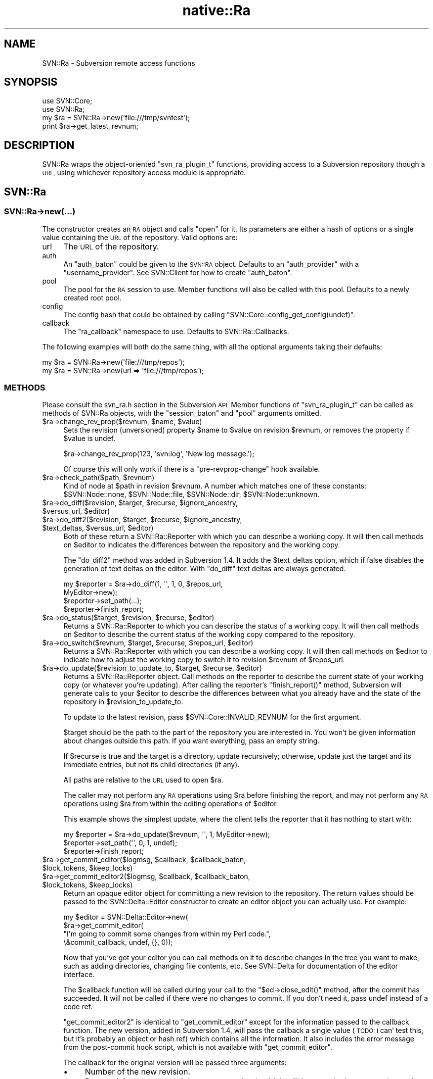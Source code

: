 .\" Automatically generated by Pod::Man 4.09 (Pod::Simple 3.35)
.\"
.\" Standard preamble:
.\" ========================================================================
.de Sp \" Vertical space (when we can't use .PP)
.if t .sp .5v
.if n .sp
..
.de Vb \" Begin verbatim text
.ft CW
.nf
.ne \\$1
..
.de Ve \" End verbatim text
.ft R
.fi
..
.\" Set up some character translations and predefined strings.  \*(-- will
.\" give an unbreakable dash, \*(PI will give pi, \*(L" will give a left
.\" double quote, and \*(R" will give a right double quote.  \*(C+ will
.\" give a nicer C++.  Capital omega is used to do unbreakable dashes and
.\" therefore won't be available.  \*(C` and \*(C' expand to `' in nroff,
.\" nothing in troff, for use with C<>.
.tr \(*W-
.ds C+ C\v'-.1v'\h'-1p'\s-2+\h'-1p'+\s0\v'.1v'\h'-1p'
.ie n \{\
.    ds -- \(*W-
.    ds PI pi
.    if (\n(.H=4u)&(1m=24u) .ds -- \(*W\h'-12u'\(*W\h'-12u'-\" diablo 10 pitch
.    if (\n(.H=4u)&(1m=20u) .ds -- \(*W\h'-12u'\(*W\h'-8u'-\"  diablo 12 pitch
.    ds L" ""
.    ds R" ""
.    ds C` ""
.    ds C' ""
'br\}
.el\{\
.    ds -- \|\(em\|
.    ds PI \(*p
.    ds L" ``
.    ds R" ''
.    ds C`
.    ds C'
'br\}
.\"
.\" Escape single quotes in literal strings from groff's Unicode transform.
.ie \n(.g .ds Aq \(aq
.el       .ds Aq '
.\"
.\" If the F register is >0, we'll generate index entries on stderr for
.\" titles (.TH), headers (.SH), subsections (.SS), items (.Ip), and index
.\" entries marked with X<> in POD.  Of course, you'll have to process the
.\" output yourself in some meaningful fashion.
.\"
.\" Avoid warning from groff about undefined register 'F'.
.de IX
..
.if !\nF .nr F 0
.if \nF>0 \{\
.    de IX
.    tm Index:\\$1\t\\n%\t"\\$2"
..
.    if !\nF==2 \{\
.        nr % 0
.        nr F 2
.    \}
.\}
.\" ========================================================================
.\"
.IX Title "native::Ra 3"
.TH native::Ra 3 "2013-02-08" "perl v5.26.1" "User Contributed Perl Documentation"
.\" For nroff, turn off justification.  Always turn off hyphenation; it makes
.\" way too many mistakes in technical documents.
.if n .ad l
.nh
.SH "NAME"
SVN::Ra \- Subversion remote access functions
.SH "SYNOPSIS"
.IX Header "SYNOPSIS"
.Vb 2
\&    use SVN::Core;
\&    use SVN::Ra;
\&
\&    my $ra = SVN::Ra\->new(\*(Aqfile:///tmp/svntest\*(Aq);
\&    print $ra\->get_latest_revnum;
.Ve
.SH "DESCRIPTION"
.IX Header "DESCRIPTION"
SVN::Ra wraps the object-oriented \f(CW\*(C`svn_ra_plugin_t\*(C'\fR functions,
providing access to a Subversion repository though a \s-1URL,\s0 using
whichever repository access module is appropriate.
.SH "SVN::Ra"
.IX Header "SVN::Ra"
.SS "SVN::Ra\->new(...)"
.IX Subsection "SVN::Ra->new(...)"
The constructor creates an \s-1RA\s0 object and calls \f(CW\*(C`open\*(C'\fR for it.  Its parameters
are either a hash of options or a single value containing the \s-1URL\s0 of the
repository.  Valid options are:
.IP "url" 4
.IX Item "url"
The \s-1URL\s0 of the repository.
.IP "auth" 4
.IX Item "auth"
An \f(CW\*(C`auth_baton\*(C'\fR could be given to the \s-1SVN::RA\s0 object.  Defaults to an
\&\f(CW\*(C`auth_provider\*(C'\fR with a \f(CW\*(C`username_provider\*(C'\fR.  See SVN::Client for how to
create \f(CW\*(C`auth_baton\*(C'\fR.
.IP "pool" 4
.IX Item "pool"
The pool for the \s-1RA\s0 session to use.  Member functions will also be
called with this pool.  Defaults to a newly created root pool.
.IP "config" 4
.IX Item "config"
The config hash that could be obtained by calling
\&\f(CW\*(C`SVN::Core::config_get_config(undef)\*(C'\fR.
.IP "callback" 4
.IX Item "callback"
The \f(CW\*(C`ra_callback\*(C'\fR namespace to use.  Defaults to SVN::Ra::Callbacks.
.PP
The following examples will both do the same thing, with all the optional
arguments taking their defaults:
.PP
.Vb 2
\&    my $ra = SVN::Ra\->new(\*(Aqfile:///tmp/repos\*(Aq);
\&    my $ra = SVN::Ra\->new(url => \*(Aqfile:///tmp/repos\*(Aq);
.Ve
.SS "\s-1METHODS\s0"
.IX Subsection "METHODS"
Please consult the svn_ra.h section in the Subversion \s-1API.\s0 Member
functions of \f(CW\*(C`svn_ra_plugin_t\*(C'\fR can be called as methods of SVN::Ra
objects, with the \f(CW\*(C`session_baton\*(C'\fR and \f(CW\*(C`pool\*(C'\fR arguments omitted.
.ie n .IP "$ra\->change_rev_prop($revnum, $name, $value)" 4
.el .IP "\f(CW$ra\fR\->change_rev_prop($revnum, \f(CW$name\fR, \f(CW$value\fR)" 4
.IX Item "$ra->change_rev_prop($revnum, $name, $value)"
Sets the revision (unversioned) property \f(CW$name\fR to \f(CW$value\fR on
revision \f(CW$revnum\fR, or removes the property if \f(CW$value\fR is undef.
.Sp
.Vb 1
\&    $ra\->change_rev_prop(123, \*(Aqsvn:log\*(Aq, \*(AqNew log message.\*(Aq);
.Ve
.Sp
Of course this will only work if there is a \f(CW\*(C`pre\-revprop\-change\*(C'\fR
hook available.
.ie n .IP "$ra\->check_path($path, $revnum)" 4
.el .IP "\f(CW$ra\fR\->check_path($path, \f(CW$revnum\fR)" 4
.IX Item "$ra->check_path($path, $revnum)"
Kind of node at \f(CW$path\fR in revision \f(CW$revnum\fR.  A number which matches one
of these constants:
\&\f(CW$SVN::Node::none\fR, \f(CW$SVN::Node::file\fR,
\&\f(CW$SVN::Node::dir\fR, \f(CW$SVN::Node::unknown\fR.
.ie n .IP "$ra\->do_diff($revision, $target, $recurse, $ignore_ancestry, $versus_url, $editor)" 4
.el .IP "\f(CW$ra\fR\->do_diff($revision, \f(CW$target\fR, \f(CW$recurse\fR, \f(CW$ignore_ancestry\fR, \f(CW$versus_url\fR, \f(CW$editor\fR)" 4
.IX Item "$ra->do_diff($revision, $target, $recurse, $ignore_ancestry, $versus_url, $editor)"
.PD 0
.ie n .IP "$ra\->do_diff2($revision, $target, $recurse, $ignore_ancestry, $text_deltas, $versus_url, $editor)" 4
.el .IP "\f(CW$ra\fR\->do_diff2($revision, \f(CW$target\fR, \f(CW$recurse\fR, \f(CW$ignore_ancestry\fR, \f(CW$text_deltas\fR, \f(CW$versus_url\fR, \f(CW$editor\fR)" 4
.IX Item "$ra->do_diff2($revision, $target, $recurse, $ignore_ancestry, $text_deltas, $versus_url, $editor)"
.PD
Both of these return a SVN::Ra::Reporter with which you can describe
a working copy.  It will then call methods on \f(CW$editor\fR to indicates
the differences between the repository and the working copy.
.Sp
The \f(CW\*(C`do_diff2\*(C'\fR method was added in Subversion 1.4.  It adds the
\&\f(CW$text_deltas\fR option, which if false disables the generation of text
deltas on the editor.  With \f(CW\*(C`do_diff\*(C'\fR text deltas are always generated.
.Sp
.Vb 4
\&    my $reporter = $ra\->do_diff(1, \*(Aq\*(Aq, 1, 0, $repos_url,
\&                                MyEditor\->new);
\&    $reporter\->set_path(...);
\&    $reporter\->finish_report;
.Ve
.ie n .IP "$ra\->do_status($target, $revision, $recurse, $editor)" 4
.el .IP "\f(CW$ra\fR\->do_status($target, \f(CW$revision\fR, \f(CW$recurse\fR, \f(CW$editor\fR)" 4
.IX Item "$ra->do_status($target, $revision, $recurse, $editor)"
Returns a SVN::Ra::Reporter to which you can describe the status of
a working copy.  It will then call methods on \f(CW$editor\fR to describe
the current status of the working copy compared to the repository.
.ie n .IP "$ra\->do_switch($revnum, $target, $recurse, $repos_url, $editor)" 4
.el .IP "\f(CW$ra\fR\->do_switch($revnum, \f(CW$target\fR, \f(CW$recurse\fR, \f(CW$repos_url\fR, \f(CW$editor\fR)" 4
.IX Item "$ra->do_switch($revnum, $target, $recurse, $repos_url, $editor)"
Returns a SVN::Ra::Reporter with which you can describe a working copy.
It will then call methods on \f(CW$editor\fR to indicate how to adjust the working
copy to switch it to revision \f(CW$revnum\fR of \f(CW$repos_url\fR.
.ie n .IP "$ra\->do_update($revision_to_update_to, $target, $recurse, $editor)" 4
.el .IP "\f(CW$ra\fR\->do_update($revision_to_update_to, \f(CW$target\fR, \f(CW$recurse\fR, \f(CW$editor\fR)" 4
.IX Item "$ra->do_update($revision_to_update_to, $target, $recurse, $editor)"
Returns a SVN::Ra::Reporter object.  Call methods on the reporter to
describe the current state of your working copy (or whatever you're
updating).  After calling the reporter's \f(CW\*(C`finish_report()\*(C'\fR method,
Subversion will generate calls to your \f(CW$editor\fR to describe the
differences between what you already have and the state of the repository in
\&\f(CW$revision_to_update_to\fR.
.Sp
To update to the latest revision, pass \f(CW$SVN::Core::INVALID_REVNUM\fR for
the first argument.
.Sp
\&\f(CW$target\fR should be the path to the part of the repository you are
interested in.  You won't be given information about changes outside this
path.  If you want everything, pass an empty string.
.Sp
If \f(CW$recurse\fR is true and the target is a directory, update
recursively; otherwise, update just the target and its immediate
entries, but not its child directories (if any).
.Sp
All paths are relative to the \s-1URL\s0 used to open \f(CW$ra\fR.
.Sp
The caller may not perform any \s-1RA\s0 operations using \f(CW$ra\fR before
finishing the report, and may not perform any \s-1RA\s0 operations using
\&\f(CW$ra\fR from within the editing operations of \f(CW$editor\fR.
.Sp
This example shows the simplest update, where the client tells the reporter
that it has nothing to start with:
.Sp
.Vb 3
\&    my $reporter = $ra\->do_update($revnum, \*(Aq\*(Aq, 1, MyEditor\->new);
\&    $reporter\->set_path(\*(Aq\*(Aq, 0, 1, undef);
\&    $reporter\->finish_report;
.Ve
.ie n .IP "$ra\->get_commit_editor($logmsg, $callback, $callback_baton, $lock_tokens, $keep_locks)" 4
.el .IP "\f(CW$ra\fR\->get_commit_editor($logmsg, \f(CW$callback\fR, \f(CW$callback_baton\fR, \f(CW$lock_tokens\fR, \f(CW$keep_locks\fR)" 4
.IX Item "$ra->get_commit_editor($logmsg, $callback, $callback_baton, $lock_tokens, $keep_locks)"
.PD 0
.ie n .IP "$ra\->get_commit_editor2($logmsg, $callback, $callback_baton, $lock_tokens, $keep_locks)" 4
.el .IP "\f(CW$ra\fR\->get_commit_editor2($logmsg, \f(CW$callback\fR, \f(CW$callback_baton\fR, \f(CW$lock_tokens\fR, \f(CW$keep_locks\fR)" 4
.IX Item "$ra->get_commit_editor2($logmsg, $callback, $callback_baton, $lock_tokens, $keep_locks)"
.PD
Return an opaque editor object for committing a new revision to the
repository.  The return values should be passed to the
SVN::Delta::Editor constructor to create an
editor object you can actually use.  For example:
.Sp
.Vb 4
\&    my $editor = SVN::Delta::Editor\->new(
\&        $ra\->get_commit_editor(
\&            "I\*(Aqm going to commit some changes from within my Perl code.",
\&            \e&commit_callback, undef, {}, 0));
.Ve
.Sp
Now that you've got your editor you can call methods on it to describe
changes in the tree you want to make, such as adding directories, changing
file contents, etc.  See SVN::Delta for documentation of the editor
interface.
.Sp
The \f(CW$callback\fR function will be called during your call to the
\&\f(CW\*(C`$ed\->close_edit()\*(C'\fR method, after the commit has succeeded.  It will
not be called if there were no changes to commit.  If you don't need it,
pass undef instead of a code ref.
.Sp
\&\f(CW\*(C`get_commit_editor2\*(C'\fR is identical to \f(CW\*(C`get_commit_editor\*(C'\fR except for
the information passed to the callback function.  The new version, added
in Subversion 1.4, will pass the callback a single value (\s-1TODO: I\s0
can' test this, but it's probably an object or hash ref) which contains
all the information.  It also includes the error message from the
post-commit hook script, which is not available with \f(CW\*(C`get_commit_editor\*(C'\fR.
.Sp
The callback for the original version will be passed three arguments:
.RS 4
.IP "\(bu" 4
Number of the new revision.
.IP "\(bu" 4
Date and time that the revision was committed, which will be exactly
the same value as its \f(CW\*(C`svn:date\*(C'\fR revision property.  It will be in
this format: \f(CW\*(C`2006\-04\-05T12:17:48.180320Z\*(C'\fR
.IP "\(bu" 4
The name of the author who committed the revision, which will be the same
as the \f(CW\*(C`svn:author\*(C'\fR revision property.
.RE
.RS 4
.Sp
The undef in the argument list in the example above is the baton which is
meant to be passed to the commit callback, but it isn't.  This isn't a
problem since you can supply a closure as the callback so that it can get to
whatever variables you need.
.Sp
The \f(CW$logmsg\fR value should be a string which will be stored in the
\&\f(CW\*(C`svn:log\*(C'\fR revision property.  If undef is passed instead then the
new revision won't have a \f(CW\*(C`svn:log\*(C'\fR property.
.Sp
\&\f(CW$lock_tokens\fR should be a reference to a hash mapping the paths to
lock tokens to use for them.  I seems that with Subversion 1.2 this is
required, so if you aren't using any locks simply pass \f(CW\*(C`{}\*(C'\fR.  In
Subversion 1.3.1 though it seems to be necessary to \fInot\fR pass this
argument at all.
.Sp
If \f(CW$keep_locks\fR is true then locks on the files committed won't be
released by the commit.
.Sp
The \f(CW\*(C`get_commit_editor()\*(C'\fR method itself returns a list of two items, the
first of which (a \f(CW\*(C`_p_svn_delta_editor_t\*(C'\fR object) is the actual editor.
The second is the editor baton.  Neither is of any use without wrapping the
pair of them in a SVN::Delta::Editor.
.RE
.ie n .IP "$ra\->get_dated_revision($time)" 4
.el .IP "\f(CW$ra\fR\->get_dated_revision($time)" 4
.IX Item "$ra->get_dated_revision($time)"
\&\s-1TODO\s0 \- this doesn't seem to work in Subversion 1.3.
.ie n .IP "$ra\->get_dir($path, $revnum)" 4
.el .IP "\f(CW$ra\fR\->get_dir($path, \f(CW$revnum\fR)" 4
.IX Item "$ra->get_dir($path, $revnum)"
.PD 0
.ie n .IP "$ra\->get_dir2($path, $revnum, $dirent_fields)" 4
.el .IP "\f(CW$ra\fR\->get_dir2($path, \f(CW$revnum\fR, \f(CW$dirent_fields\fR)" 4
.IX Item "$ra->get_dir2($path, $revnum, $dirent_fields)"
.PD
Fetch the directory entries and properties of the directory at \f(CW$path\fR
in revision \f(CW$revnum\fR
.Sp
A list of three values are returned.  The first is a reference to a hash
of directory entries.  The keys are the names of all the files and
directories in \f(CW$path\fR (not full paths, just the filenames).  The values
are _p_svn_dirent_t objects, with all their
fields filled in.  The third parameter to \f(CW\*(C`get_dir2\*(C'\fR allows you to
select particular fields.  \s-1TODO: I\s0 don't think the constants you'd use
to construct the \f(CW$dirent_fields\fR value are provided in the Perl \s-1API.\s0
.Sp
The second value is a number, which is only valid if \f(CW$revnum\fR is
\&\f(CW$SVN::Core::INVALID_REVNUM\fR.  If that is the case then the latest revision
will be fetched, and the revision number (the \s-1HEAD\s0 revision) will be returned
as the second value.  Otherwise the revision number returned will be
completely arbitrary.
.Sp
The third value returned will be a reference to a hash of all properties
on the directory.  This means \fIall\fR properties: not just ones controlled by
the user and stored in the repository fs, but non-tweakable ones
generated by the \s-1SCM\s0 system itself (e.g. 'wcprops', 'entryprops', etc).
.Sp
.Vb 3
\&    my ($dirents, undef, $props) = $ra\->get_dir(\*(Aqtrunk/dir\*(Aq, 123);
\&    my ($dirents, $fetched_revnum, $props) = $ra\->get_dir(
\&        \*(Aqtrunk/dir\*(Aq, $SVN::Core::INVALID_REVNUM);
.Ve
.ie n .IP "$ra\->get_file($path, $revnum, $fh)" 4
.el .IP "\f(CW$ra\fR\->get_file($path, \f(CW$revnum\fR, \f(CW$fh\fR)" 4
.IX Item "$ra->get_file($path, $revnum, $fh)"
Fetch the contents and properties of the file at \f(CW$path\fR in revision
\&\f(CW$revnum\fR.  \f(CW$fh\fR should be a Perl filehandle, to which the contents
of the file will be written, or undef if you don't need the file contents.
.Sp
Note that \f(CW$path\fR cannot end in a slash unless it is just '/'.
.Sp
A list of two values are returned.  The first is a number, which is only
valid if \f(CW$revnum\fR is \f(CW$SVN::Core::INVALID_REVNUM\fR.  If that is the
case then the latest revision will be fetched, and the revision number
(the \s-1HEAD\s0 revision) will be returned as the first value.  Otherwise the
number returned will be completely arbitrary.
.Sp
The second value returned will be a reference to a hash of all properties
on the file.  This means \fIall\fR properties: not just ones controlled by
the user and stored in the repository fs, but non-tweakable ones
generated by the \s-1SCM\s0 system itself (e.g. 'wcprops', 'entryprops', etc).
.Sp
.Vb 2
\&    my (undef, $props) = $ra\->get_file(
\&        \*(Aqtrunk/foo\*(Aq, 123, undef);
\&
\&    open my $fh, \*(Aq>\*(Aq, \*(Aqtmp_out\*(Aq
\&        or die "error opening file: $!";
\&    my (undef, $props) = $ra\->get_file(
\&        \*(Aqtrunk/foo\*(Aq, 123, $fh);
\&
\&    my ($fetched_revnum, $props) = $ra\->get_file(
\&        \*(Aqtrunk/foo\*(Aq, $SVN::Core::INVALID_REVNUM, $fh);
.Ve
.ie n .IP "$ra\->get_file_revs($path, $start, $end, \e&callback)" 4
.el .IP "\f(CW$ra\fR\->get_file_revs($path, \f(CW$start\fR, \f(CW$end\fR, \e&callback)" 4
.IX Item "$ra->get_file_revs($path, $start, $end, &callback)"
\&\s-1TODO\s0 \- doesn't seem to work in Subversion 1.3
.ie n .IP "$ra\->get_latest_revnum" 4
.el .IP "\f(CW$ra\fR\->get_latest_revnum" 4
.IX Item "$ra->get_latest_revnum"
Return the number of the latest revision in the repository (\s-1HEAD\s0).
.ie n .IP "$ra\->get_locations($path, $peg_revnum, \e@location_revisions)" 4
.el .IP "\f(CW$ra\fR\->get_locations($path, \f(CW$peg_revnum\fR, \e@location_revisions)" 4
.IX Item "$ra->get_locations($path, $peg_revnum, @location_revisions)"
\&\s-1TODO\s0 \- doesn't seem to work in Subversion 1.3
.ie n .IP "$ra\->get_lock($path)" 4
.el .IP "\f(CW$ra\fR\->get_lock($path)" 4
.IX Item "$ra->get_lock($path)"
Returns a _p_svn_lock_t object containing
information about the lock at \f(CW$path\fR, or undef if that path isn't
currently locked.
.ie n .IP "$ra\->get_locks($path)" 4
.el .IP "\f(CW$ra\fR\->get_locks($path)" 4
.IX Item "$ra->get_locks($path)"
\&\s-1TODO\s0 \- doesn't seem to work in Subversion 1.3
.ie n .IP "$ra\->get_log(\e@paths, $start, $end, $limit, $discover_changed_paths, $strict_node_history, \e&callback)" 4
.el .IP "\f(CW$ra\fR\->get_log(\e@paths, \f(CW$start\fR, \f(CW$end\fR, \f(CW$limit\fR, \f(CW$discover_changed_paths\fR, \f(CW$strict_node_history\fR, \e&callback)" 4
.IX Item "$ra->get_log(@paths, $start, $end, $limit, $discover_changed_paths, $strict_node_history, &callback)"
For \f(CW$limit\fR revisions from \f(CW$start\fR to \f(CW$end\fR, invoke the receiver
\&\f(CW\*(C`callback()\*(C'\fR with information about the changes made in the revision
(log message, time, etc.).
.Sp
The caller may not invoke any \s-1RA\s0 operations using \f(CW$ra\fR from
within the callback function.  They may work in some situations, but
it's not guaranteed.
.Sp
The first argument can be either a single string or a reference to an
array of strings.  Each of these indicates a path in the repository
which you are interested in.  Revisions which don't change any of these
paths (or files below them) will be ignored.  Simply pass '' if you don't
want to limit by path.
.Sp
\&\f(CW$start\fR and \f(CW$end\fR should be revision numbers.  If \f(CW$start\fR has a lower
value than \f(CW$end\fR then the revisions will be produced in ascending order
(r1, r2, ...), otherwise in descending order.  If \f(CW$start\fR is
\&\f(CW$SVN::Core::INVALID_REVNUM\fR then it defaults to the latest revision.
.Sp
\&\s-1TODO\s0 \- the previous sentence should also be true of \f(CW$end\fR, but doing that
gets an error message in Subversion 1.3.
.Sp
\&\f(CW$limit\fR is a number indicating the maximum number of times that the
receiver \f(CW\*(C`callback()\*(C'\fR should be called.  If it is 0, there will be no
limit.
.Sp
If \f(CW$discover_changed_paths\fR is true, then information about which changes
were made to which paths is passed to \f(CW\*(C`callback()\*(C'\fR.
.Sp
If \f(CW$strict_node_history\fR is true, copy history will not be traversed
(if any exists) when harvesting the revision logs for each path.
.Sp
The callback function will be given the following arguments:
.RS 4
.IP "\(bu" 4
A reference to a hash of paths changed by the revision.  Only passed if
\&\f(CW$discover_changed_paths\fR is true, otherwise undef is passed in its
place.
.Sp
The hash's keys are the full paths to the files and directories changed.
The values are _p_svn_log_changed_path_t
objects.
.IP "\(bu" 4
Revision number.
.IP "\(bu" 4
Name of user who made the change, or undef if not known.
.IP "\(bu" 4
Date and time the revision was committed.
.IP "\(bu" 4
Log message as a single string, or undef.
.IP "\(bu" 4
A pool object.
.RE
.RS 4
.Sp
This example prints some of the information received in a simple format,
showing which paths were changed in each revision, for all revisions starting
from the first:
.Sp
.Vb 2
\&    $ra\->get_log(\*(Aq\*(Aq, 1, $ra\->get_latest_revnum, 0, 1, 0,
\&                 \e&log_callback);
\&
\&    sub log_callback
\&    {
\&        my ($paths, $revnum, $user, $datetime, $logmsg) = @_;
\&        print "$datetime \- $user \- r$revnum\en";
\&
\&        while (my ($path, $changes) = each %$paths) {
\&            print $changes\->action, " $path\en";
\&            if ($changes\->copyfrom_path) {
\&                print " from ", $changes\->copyfrom_path,
\&                      " r", $changes\->copyfrom_rev, "\en"
\&            }
\&        }
\&
\&        print "\en";
\&    }
.Ve
.RE
.ie n .IP "$ra\->get_repos_root" 4
.el .IP "\f(CW$ra\fR\->get_repos_root" 4
.IX Item "$ra->get_repos_root"
Returns the repository's root \s-1URL.\s0  The value will not include
a trailing '/'.  The returned \s-1URL\s0 is guaranteed to be a prefix of the
session's \s-1URL.\s0
.ie n .IP "$ra\->get_uuid" 4
.el .IP "\f(CW$ra\fR\->get_uuid" 4
.IX Item "$ra->get_uuid"
Returns the repository's \s-1UUID\s0 as a string.
.ie n .IP "$ra\->lock(\e%path_revs, $comment, $steal_lock, \e&callback)" 4
.el .IP "\f(CW$ra\fR\->lock(\e%path_revs, \f(CW$comment\fR, \f(CW$steal_lock\fR, \e&callback)" 4
.IX Item "$ra->lock(%path_revs, $comment, $steal_lock, &callback)"
\&\s-1TODO\s0 \- doesn't seem to work in Subversion 1.3.2
.ie n .IP "$ra\->reparent($url)" 4
.el .IP "\f(CW$ra\fR\->reparent($url)" 4
.IX Item "$ra->reparent($url)"
Change the root \s-1URL\s0 of the session in \f(CW$ra\fR to point to a different
path.  \f(CW$url\fR must be in the same repository as the one \f(CW$ra\fR is
already accessing.
.Sp
New in Subversion 1.4.
.ie n .IP "$ra\->replay($revnum, $low_water_mark, $send_deltas, $editor)" 4
.el .IP "\f(CW$ra\fR\->replay($revnum, \f(CW$low_water_mark\fR, \f(CW$send_deltas\fR, \f(CW$editor\fR)" 4
.IX Item "$ra->replay($revnum, $low_water_mark, $send_deltas, $editor)"
Call methods on \f(CW$editor\fR to describe the changes made in the revisions
after \f(CW$low_water_mark\fR, up to revision \f(CW$revnum\fR.  This is like using
\&\f(CW\*(C`do_update()\*(C'\fR, except that it doesn't return a reporter object, and so
you don't have to describe a working copy to it.  It assumes that you've
already got everything up to \f(CW$low_water_mark\fR.
.Sp
If \f(CW$send_deltas\fR is true then file contents and property values will
be supplied, otherwise just filename changes.
.Sp
New in Subversion 1.4.
.ie n .IP "$ra\->rev_prop($revnum, $name)" 4
.el .IP "\f(CW$ra\fR\->rev_prop($revnum, \f(CW$name\fR)" 4
.IX Item "$ra->rev_prop($revnum, $name)"
Return the value of the unversioned property \f(CW$name\fR from revision \f(CW$revnum\fR.
Returns undef if there is no such property.
.Sp
.Vb 1
\&    print $ra\->rev_prop(123, \*(Aqsvn:date\*(Aq);
.Ve
.ie n .IP "$ra\->rev_proplist($revnum)" 4
.el .IP "\f(CW$ra\fR\->rev_proplist($revnum)" 4
.IX Item "$ra->rev_proplist($revnum)"
Returns a reference to a hash containing all the unversioned properties
of revision \f(CW$revnum\fR.
.Sp
.Vb 2
\&    my $props = $ra\->rev_proplist(123);
\&    print $props\->{\*(Aqsvn:log\*(Aq};
.Ve
.ie n .IP "$ra\->stat($path, $revnum)" 4
.el .IP "\f(CW$ra\fR\->stat($path, \f(CW$revnum\fR)" 4
.IX Item "$ra->stat($path, $revnum)"
Returns a _p_svn_dirent_t object containing
information about the file at \f(CW$path\fR in revision \f(CW$revnum\fR.
.ie n .IP "$ra\->unlock(\e%path_tokens, $break_lock, \e&callback)" 4
.el .IP "\f(CW$ra\fR\->unlock(\e%path_tokens, \f(CW$break_lock\fR, \e&callback)" 4
.IX Item "$ra->unlock(%path_tokens, $break_lock, &callback)"
\&\s-1TODO\s0 \- doesn't seem to work in Subversion 1.3.2
.SH "SVN::Ra::Reporter"
.IX Header "SVN::Ra::Reporter"
The SVN::Ra methods \f(CW\*(C`do_diff\*(C'\fR, \f(CW\*(C`do_status\*(C'\fR, \f(CW\*(C`do_switch\*(C'\fR, and
\&\f(CW\*(C`do_update\*(C'\fR all return a SVN::Ra::Reporter object, which can be used
to describe the working copy (or other available data) which the client has.
Subversion uses this to figure out what new information should be provided
through a tree delta editor.
.PP
Objects of this class are actually simple wrappers around underlying
\&\f(CW\*(C`svn_ra_reporter2_t\*(C'\fR objects and their associated baton.
.SS "\s-1METHODS\s0"
.IX Subsection "METHODS"
.ie n .IP "$reporter\->set_path($path, $revision, $start_empty, $lock_token, $pool)" 4
.el .IP "\f(CW$reporter\fR\->set_path($path, \f(CW$revision\fR, \f(CW$start_empty\fR, \f(CW$lock_token\fR, \f(CW$pool\fR)" 4
.IX Item "$reporter->set_path($path, $revision, $start_empty, $lock_token, $pool)"
Describe a working copy \f(CW$path\fR as being at a particular \f(CW$revision\fR.
.Sp
If \f(CW$start_empty\fR is true and \f(CW$path\fR is a directory, the
implementor should assume the directory has no entries or properties.
.Sp
This will \fIoverride\fR any previous \f(CW\*(C`set_path()\*(C'\fR calls made on parent
paths.  \f(CW$path\fR is relative to the \s-1URL\s0 specified in \f(CW\*(C`SVN::Ra\->open()\*(C'\fR
or \f(CW\*(C`SVN::Ra\->new()\*(C'\fR.
.Sp
If \f(CW$lock_token\fR is not undef, it is the lock token for \f(CW$path\fR in the \s-1WC.\s0
.Sp
All temporary allocations are done in \f(CW$pool\fR.
.ie n .IP "$reporter\->delete_path($path, $pool)" 4
.el .IP "\f(CW$reporter\fR\->delete_path($path, \f(CW$pool\fR)" 4
.IX Item "$reporter->delete_path($path, $pool)"
Describe a working copy \f(CW$path\fR as missing.
.Sp
All temporary allocations are done in \f(CW$pool\fR.
.ie n .IP "$reporter\->link_path($path, $url, $revision, $start_empty, $lock_token, $pool)" 4
.el .IP "\f(CW$reporter\fR\->link_path($path, \f(CW$url\fR, \f(CW$revision\fR, \f(CW$start_empty\fR, \f(CW$lock_token\fR, \f(CW$pool\fR)" 4
.IX Item "$reporter->link_path($path, $url, $revision, $start_empty, $lock_token, $pool)"
Like \f(CW\*(C`set_path()\*(C'\fR, but differs in that \f(CW$path\fR in the working copy
(relative to the root of the report driver) isn't a reflection of
\&\f(CW$path\fR in the repository (relative to the \s-1URL\s0 specified when
opening the \s-1RA\s0 layer), but is instead a reflection of a different
repository \f(CW$url\fR at \f(CW$revision\fR.
.Sp
If \f(CW$start_empty\fR is true and \f(CW$path\fR is a directory,
the implementor should assume the directory has no entries or props.
.Sp
If \f(CW$lock_token\fR is not undef, it is the lock token for \f(CW$path\fR in the \s-1WC.\s0
.Sp
All temporary allocations are done in \f(CW$pool\fR.
.ie n .IP "$reporter\->finish_report($pool)" 4
.el .IP "\f(CW$reporter\fR\->finish_report($pool)" 4
.IX Item "$reporter->finish_report($pool)"
Call this when the state report is finished; any directories
or files not explicitly 'set' are assumed to be at the
baseline revision originally passed into \f(CW\*(C`do_update()\*(C'\fR.  No other
reporting functions, including \f(CW\*(C`abort_report()\*(C'\fR, should be called after
calling this function.
.ie n .IP "$reporter\->abort_report($pool)" 4
.el .IP "\f(CW$reporter\fR\->abort_report($pool)" 4
.IX Item "$reporter->abort_report($pool)"
If an error occurs during a report, this method should cause the
filesystem transaction to be aborted and cleaned up.  No other reporting
methods should be called after calling this method.
.SH "SVN::Ra::Callbacks"
.IX Header "SVN::Ra::Callbacks"
This is the wrapper class for \f(CW\*(C`svn_ra_callback_t\*(C'\fR.  To supply custom
callbacks to SVN::Ra, subclass this class and override the member
functions.
.SH "AUTHORS"
.IX Header "AUTHORS"
Chia-liang Kao <clkao@clkao.org>
.SH "COPYRIGHT"
.IX Header "COPYRIGHT"
.Vb 7
\&    Licensed to the Apache Software Foundation (ASF) under one
\&    or more contributor license agreements.  See the NOTICE file
\&    distributed with this work for additional information
\&    regarding copyright ownership.  The ASF licenses this file
\&    to you under the Apache License, Version 2.0 (the
\&    "License"); you may not use this file except in compliance
\&    with the License.  You may obtain a copy of the License at
\&
\&      http://www.apache.org/licenses/LICENSE\-2.0
\&
\&    Unless required by applicable law or agreed to in writing,
\&    software distributed under the License is distributed on an
\&    "AS IS" BASIS, WITHOUT WARRANTIES OR CONDITIONS OF ANY
\&    KIND, either express or implied.  See the License for the
\&    specific language governing permissions and limitations
\&    under the License.
.Ve
